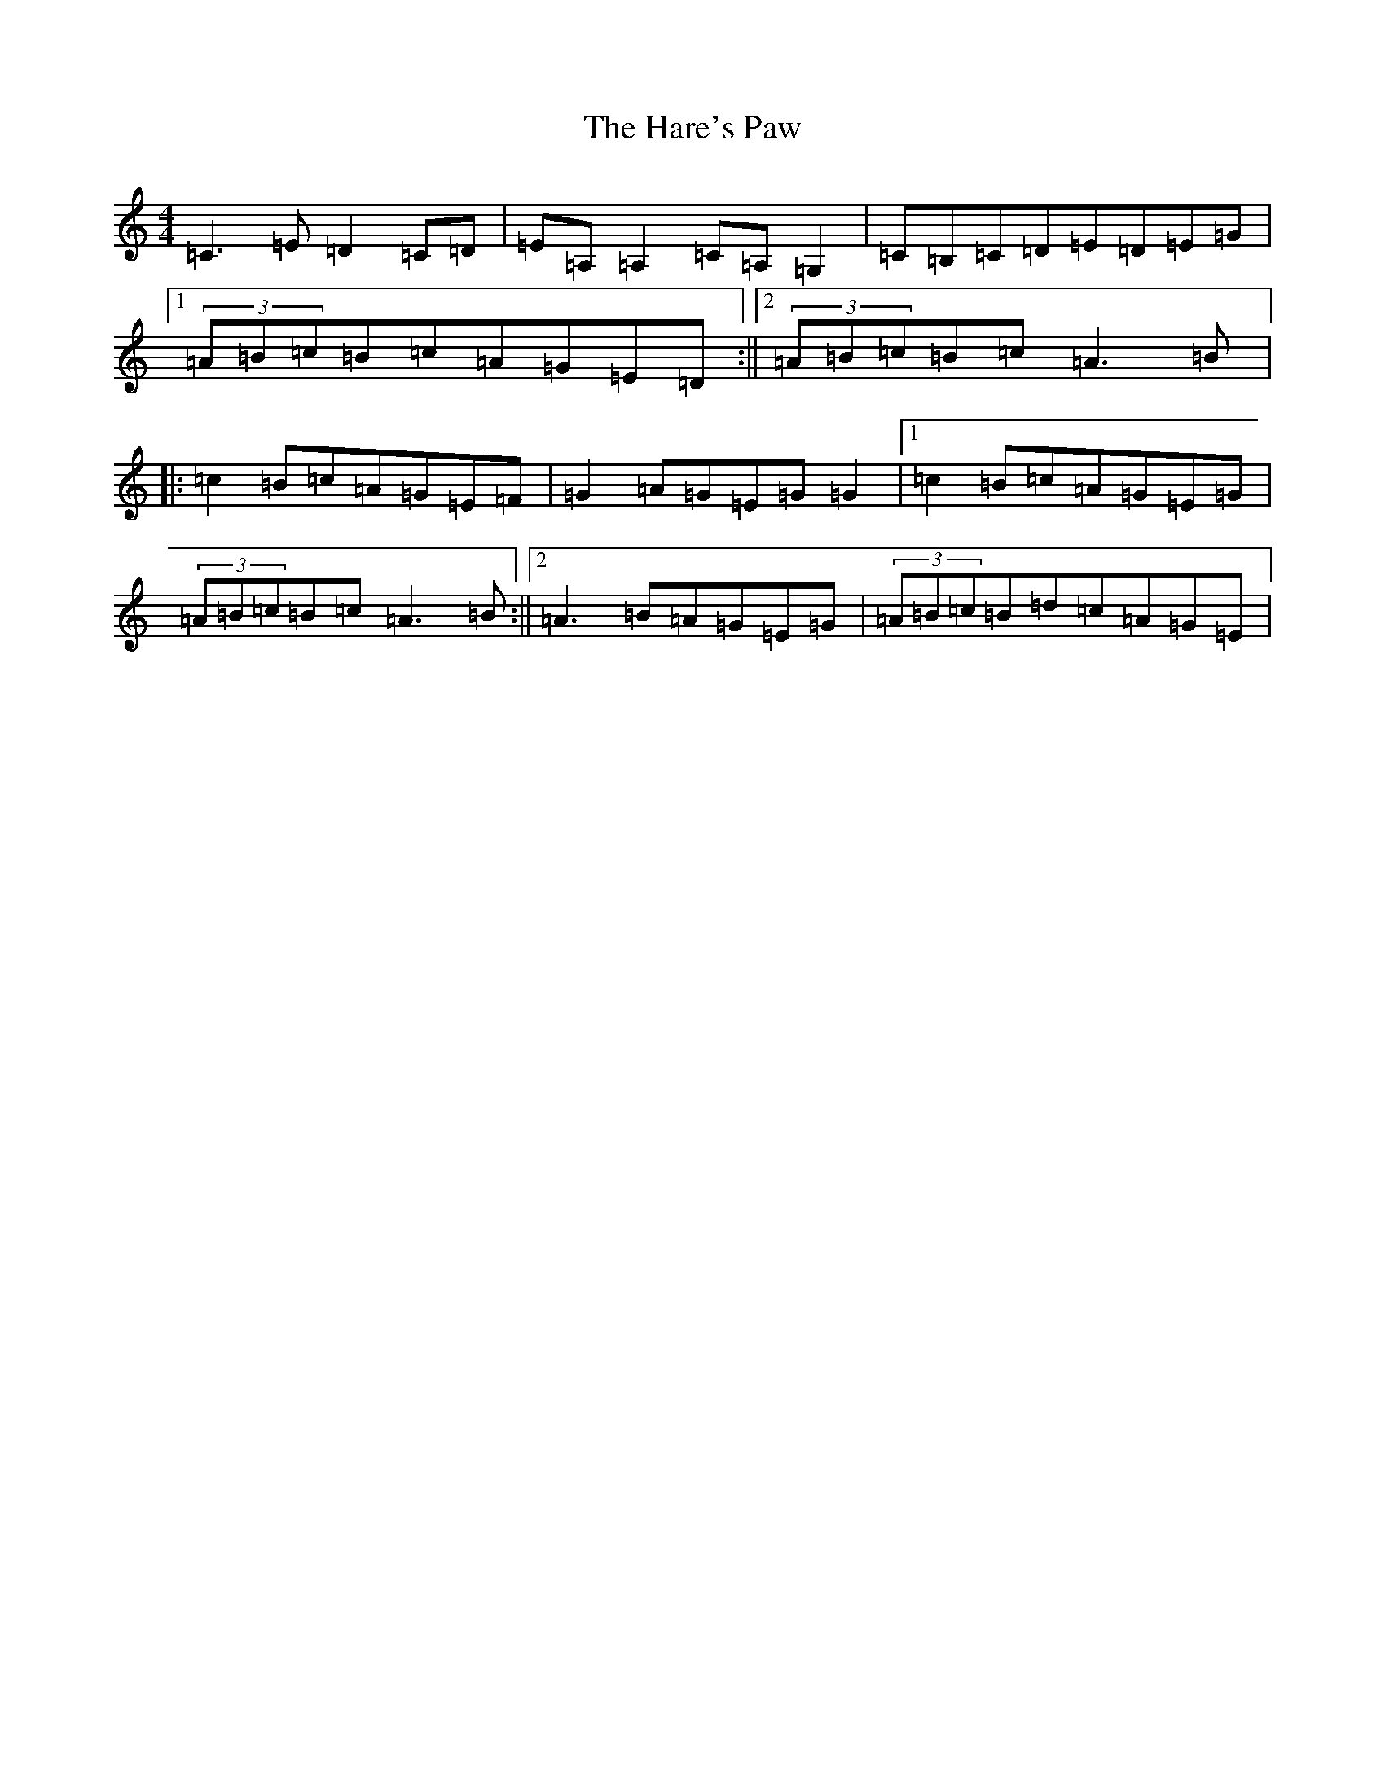 X: 8738
T: Hare's Paw, The
S: https://thesession.org/tunes/1462#setting1462
R: reel
M:4/4
L:1/8
K: C Major
=C3=E=D2=C=D|=E=A,=A,2=C=A,=G,2|=C=B,=C=D=E=D=E=G|1(3=A=B=c=B=c=A=G=E=D:||2(3=A=B=c=B=c=A3=B|:=c2=B=c=A=G=E=F|=G2=A=G=E=G=G2|1=c2=B=c=A=G=E=G|(3=A=B=c=B=c=A3=B:||2=A3=B=A=G=E=G|(3=A=B=c=B=d=c=A=G=E|
